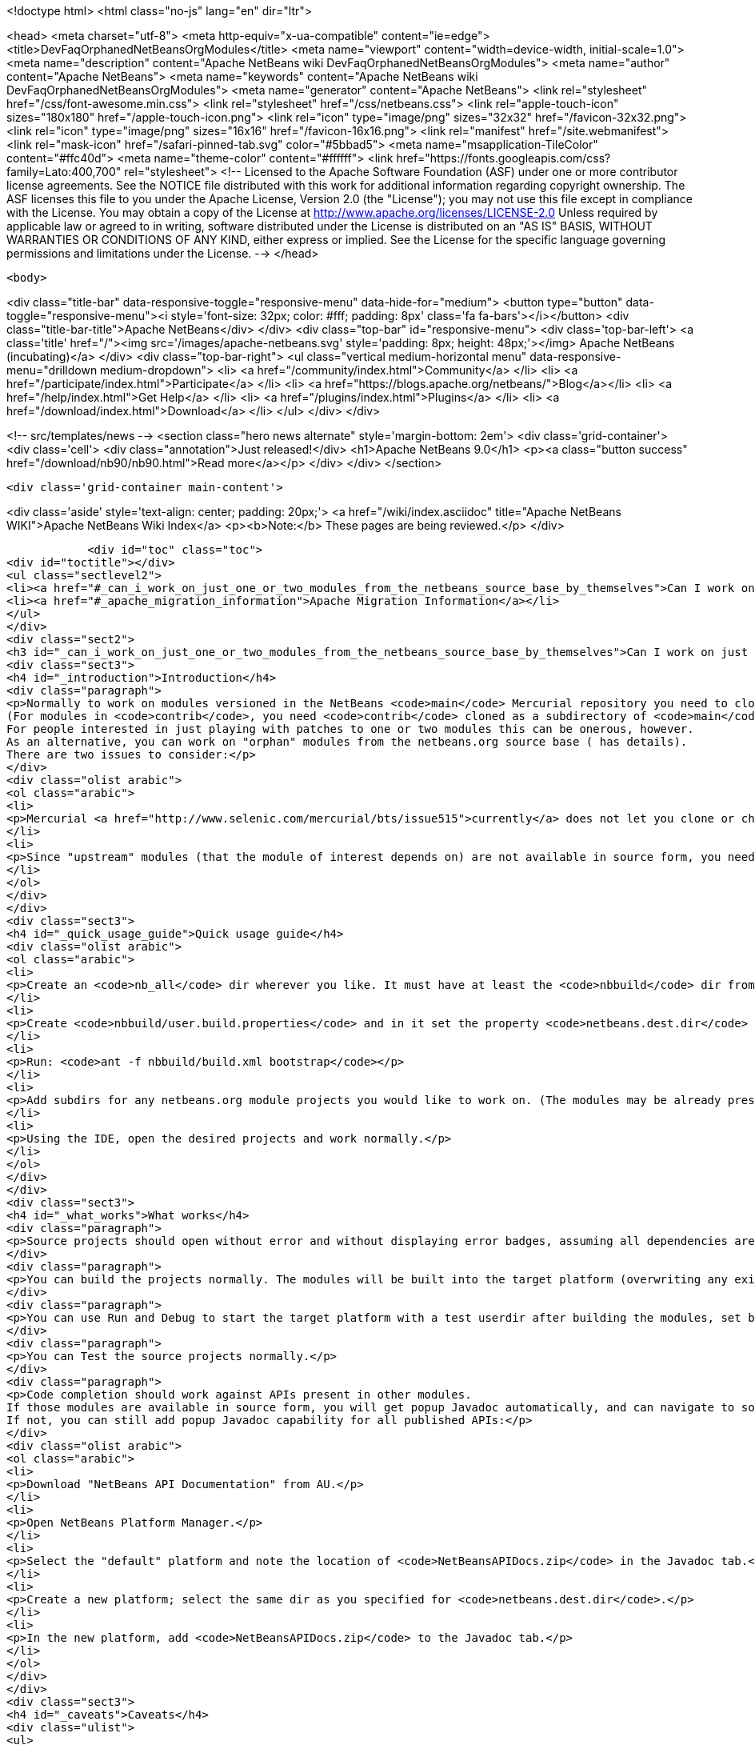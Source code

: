 

<!doctype html>
<html class="no-js" lang="en" dir="ltr">
    
<head>
    <meta charset="utf-8">
    <meta http-equiv="x-ua-compatible" content="ie=edge">
    <title>DevFaqOrphanedNetBeansOrgModules</title>
    <meta name="viewport" content="width=device-width, initial-scale=1.0">
    <meta name="description" content="Apache NetBeans wiki DevFaqOrphanedNetBeansOrgModules">
    <meta name="author" content="Apache NetBeans">
    <meta name="keywords" content="Apache NetBeans wiki DevFaqOrphanedNetBeansOrgModules">
    <meta name="generator" content="Apache NetBeans">
    <link rel="stylesheet" href="/css/font-awesome.min.css">
    <link rel="stylesheet" href="/css/netbeans.css">
    <link rel="apple-touch-icon" sizes="180x180" href="/apple-touch-icon.png">
    <link rel="icon" type="image/png" sizes="32x32" href="/favicon-32x32.png">
    <link rel="icon" type="image/png" sizes="16x16" href="/favicon-16x16.png">
    <link rel="manifest" href="/site.webmanifest">
    <link rel="mask-icon" href="/safari-pinned-tab.svg" color="#5bbad5">
    <meta name="msapplication-TileColor" content="#ffc40d">
    <meta name="theme-color" content="#ffffff">
    <link href="https://fonts.googleapis.com/css?family=Lato:400,700" rel="stylesheet"> 
    <!--
        Licensed to the Apache Software Foundation (ASF) under one
        or more contributor license agreements.  See the NOTICE file
        distributed with this work for additional information
        regarding copyright ownership.  The ASF licenses this file
        to you under the Apache License, Version 2.0 (the
        "License"); you may not use this file except in compliance
        with the License.  You may obtain a copy of the License at
        http://www.apache.org/licenses/LICENSE-2.0
        Unless required by applicable law or agreed to in writing,
        software distributed under the License is distributed on an
        "AS IS" BASIS, WITHOUT WARRANTIES OR CONDITIONS OF ANY
        KIND, either express or implied.  See the License for the
        specific language governing permissions and limitations
        under the License.
    -->
</head>


    <body>
        

<div class="title-bar" data-responsive-toggle="responsive-menu" data-hide-for="medium">
    <button type="button" data-toggle="responsive-menu"><i style='font-size: 32px; color: #fff; padding: 8px' class='fa fa-bars'></i></button>
    <div class="title-bar-title">Apache NetBeans</div>
</div>
<div class="top-bar" id="responsive-menu">
    <div class='top-bar-left'>
        <a class='title' href="/"><img src='/images/apache-netbeans.svg' style='padding: 8px; height: 48px;'></img> Apache NetBeans (incubating)</a>
    </div>
    <div class="top-bar-right">
        <ul class="vertical medium-horizontal menu" data-responsive-menu="drilldown medium-dropdown">
            <li> <a href="/community/index.html">Community</a> </li>
            <li> <a href="/participate/index.html">Participate</a> </li>
            <li> <a href="https://blogs.apache.org/netbeans/">Blog</a></li>
            <li> <a href="/help/index.html">Get Help</a> </li>
            <li> <a href="/plugins/index.html">Plugins</a> </li>
            <li> <a href="/download/index.html">Download</a> </li>
        </ul>
    </div>
</div>


        
<!-- src/templates/news -->
<section class="hero news alternate" style='margin-bottom: 2em'>
    <div class='grid-container'>
        <div class='cell'>
            <div class="annotation">Just released!</div>
            <h1>Apache NetBeans 9.0</h1>
            <p><a class="button success" href="/download/nb90/nb90.html">Read more</a></p>
        </div>
    </div>
</section>

        <div class='grid-container main-content'>
            
<div class='aside' style='text-align: center; padding: 20px;'>
    <a href="/wiki/index.asciidoc" title="Apache NetBeans WIKI">Apache NetBeans Wiki Index</a>
    <p><b>Note:</b> These pages are being reviewed.</p>
</div>

            <div id="toc" class="toc">
<div id="toctitle"></div>
<ul class="sectlevel2">
<li><a href="#_can_i_work_on_just_one_or_two_modules_from_the_netbeans_source_base_by_themselves">Can I work on just one or two modules from the NetBeans source base by themselves?</a></li>
<li><a href="#_apache_migration_information">Apache Migration Information</a></li>
</ul>
</div>
<div class="sect2">
<h3 id="_can_i_work_on_just_one_or_two_modules_from_the_netbeans_source_base_by_themselves">Can I work on just one or two modules from the NetBeans source base by themselves?</h3>
<div class="sect3">
<h4 id="_introduction">Introduction</h4>
<div class="paragraph">
<p>Normally to work on modules versioned in the NetBeans <code>main</code> Mercurial repository you need to clone the entire repository.
(For modules in <code>contrib</code>, you need <code>contrib</code> cloned as a subdirectory of <code>main</code>.)
For people interested in just playing with patches to one or two modules this can be onerous, however.
As an alternative, you can work on "orphan" modules from the netbeans.org source base ( has details).
There are two issues to consider:</p>
</div>
<div class="olist arabic">
<ol class="arabic">
<li>
<p>Mercurial <a href="http://www.selenic.com/mercurial/bts/issue515">currently</a> does not let you clone or check out just a subdirectory of a repository, so you will need to get module sources some other way (we are still considering some possibilities).</p>
</li>
<li>
<p>Since "upstream" modules (that the module of interest depends on) are not available in source form, you need to have a recent development build of NetBeans available to compile against.</p>
</li>
</ol>
</div>
</div>
<div class="sect3">
<h4 id="_quick_usage_guide">Quick usage guide</h4>
<div class="olist arabic">
<ol class="arabic">
<li>
<p>Create an <code>nb_all</code> dir wherever you like. It must have at least the <code>nbbuild</code> dir from the netbeans.org source tree.</p>
</li>
<li>
<p>Create <code>nbbuild/user.build.properties</code> and in it set the property <code>netbeans.dest.dir</code> to the full path to a NetBeans IDE installation you would like to both compile against and build into (you should not use your real development IDE, rather a copy).</p>
</li>
<li>
<p>Run: <code>ant -f nbbuild/build.xml bootstrap</code></p>
</li>
<li>
<p>Add subdirs for any netbeans.org module projects you would like to work on. (The modules may be already present in the target platform. If they are not, you need to check out sources for any transitive dependencies not in the target platform too.)</p>
</li>
<li>
<p>Using the IDE, open the desired projects and work normally.</p>
</li>
</ol>
</div>
</div>
<div class="sect3">
<h4 id="_what_works">What works</h4>
<div class="paragraph">
<p>Source projects should open without error and without displaying error badges, assuming all dependencies are available in either source or binary form.</p>
</div>
<div class="paragraph">
<p>You can build the projects normally. The modules will be built into the target platform (overwriting any existing copy of the module).</p>
</div>
<div class="paragraph">
<p>You can use Run and Debug to start the target platform with a test userdir after building the modules, set breakpoints etc.</p>
</div>
<div class="paragraph">
<p>You can Test the source projects normally.</p>
</div>
<div class="paragraph">
<p>Code completion should work against APIs present in other modules.
If those modules are available in source form, you will get popup Javadoc automatically, and can navigate to sources.
If not, you can still add popup Javadoc capability for all published APIs:</p>
</div>
<div class="olist arabic">
<ol class="arabic">
<li>
<p>Download "NetBeans API Documentation" from AU.</p>
</li>
<li>
<p>Open NetBeans Platform Manager.</p>
</li>
<li>
<p>Select the "default" platform and note the location of <code>NetBeansAPIDocs.zip</code> in the Javadoc tab.</p>
</li>
<li>
<p>Create a new platform; select the same dir as you specified for <code>netbeans.dest.dir</code>.</p>
</li>
<li>
<p>In the new platform, add <code>NetBeansAPIDocs.zip</code> to the Javadoc tab.</p>
</li>
</ol>
</div>
</div>
<div class="sect3">
<h4 id="_caveats">Caveats</h4>
<div class="ulist">
<ul>
<li>
<p>If you want to work on unit or functional tests, you need to have all test-to-test dependencies available as source projects, because we do not distribute test libraries. Sometimes the transitive dependency tree can get a bit big. For example, if the functional tests use <code>org.netbeans.junit.ide.ProjectSupport</code>, then you need to check out <code>java.j2seproject</code> (in whose unit test dir this class resides), then its dependencies in turn: <code>projectapi</code>, <code>projectui</code>, <code>openide.filesystems</code>, and <code>openide.util</code>. Test-to-module dependencies (e.g. <code>nbjunit</code>, <code>jellytools</code>, &#8230;&#8203;) can however be satisfied from the target platform&#8217;s binaries.</p>
</li>
<li>
<p>If you add new source modules to the tree, you will need to both restart NetBeans and delete the <code>nbbuild/nbproject/private/</code> dir in order to reset all caches and ensure that the new sources are recognized.</p>
</li>
<li>
<p>Various targets in <code>nbbuild/build.xml</code> not used in the above scenarios may or may not work usefully, though this should not affect routine module development.</p>
</li>
<li>
<p>The target platform needs to be new enough to support any API calls you are making from source modules into binary modules. If the platform is older, you could see error badges. Besides getting a newer platform, this can be corrected by adding sources of the new version of the API module to the tree.</p>
</li>
<li>
<p>Note that the <code>bootstrap</code> ant target will not work if you just copy <code>nbbuild</code> from the netbeans.org source tree into <code>nb_all</code>. Other than <code>nbbuild</code> you also need to copy directories:</p>
<div class="olist arabic">
<ol class="arabic">
<li>
<p><code>ide/launcher</code></p>
</li>
<li>
<p><code>javahelp</code></p>
</li>
<li>
<p><code>apisupport.harness</code></p>
</li>
</ol>
</div>
</li>
</ul>
</div>
<div class="paragraph">
<p>&lt;hr/&gt;
Applies to: NetBeans 6.8 and above</p>
</div>
</div>
</div>
<div class="sect2">
<h3 id="_apache_migration_information">Apache Migration Information</h3>
<div class="paragraph">
<p>The content in this page was kindly donated by Oracle Corp. to the
Apache Software Foundation.</p>
</div>
<div class="paragraph">
<p>This page was exported from <a href="http://wiki.netbeans.org/DevFaqOrphanedNetBeansOrgModules">http://wiki.netbeans.org/DevFaqOrphanedNetBeansOrgModules</a> ,
that was last modified by NetBeans user Jglick
on 2010-06-14T20:10:34Z.</p>
</div>
<div class="paragraph">
<p><strong>NOTE:</strong> This document was automatically converted to the AsciiDoc format on 2018-02-07, and needs to be reviewed.</p>
</div>
</div>
            
<section class='tools'>
    <ul class="menu align-center">
        <li><a title="Facebook" href="https://www.facebook.com/NetBeans"><i class="fa fa-md fa-facebook"></i></a></li>
        <li><a title="Twitter" href="https://twitter.com/netbeans"><i class="fa fa-md fa-twitter"></i></a></li>
        <li><a title="Github" href="https://github.com/apache/incubator-netbeans"><i class="fa fa-md fa-github"></i></a></li>
        <li><a title="YouTube" href="https://www.youtube.com/user/netbeansvideos"><i class="fa fa-md fa-youtube"></i></a></li>
        <li><a title="Slack" href="https://netbeans.signup.team/"><i class="fa fa-md fa-slack"></i></a></li>
        <li><a title="JIRA" href="https://issues.apache.org/jira/projects/NETBEANS/summary"><i class="fa fa-mf fa-bug"></i></a></li>
    </ul>
    <ul class="menu align-center">
        
        <li><a href="https://github.com/apache/incubator-netbeans-website/blob/master/netbeans.apache.org/src/content/wiki/DevFaqOrphanedNetBeansOrgModules.asciidoc" title="See this page in github"><i class="fa fa-md fa-edit"></i> See this page in github.</a></li>
    </ul>
</section>

        </div>
        

<div class='grid-container incubator-area' style='margin-top: 64px'>
    <div class='grid-x grid-padding-x'>
        <div class='large-auto cell text-center'>
            <a href="https://www.apache.org/">
                <img style="width: 320px" title="Apache Software Foundation" src="/images/asf_logo_wide.svg" />
            </a>
        </div>
        <div class='large-auto cell text-center'>
            <a href="https://www.apache.org/events/current-event.html">
               <img style="width:234px; height: 60px;" title="Apache Software Foundation current event" src="https://www.apache.org/events/current-event-234x60.png"/>
            </a>
        </div>
    </div>
</div>
<footer>
    <div class="grid-container">
        <div class="grid-x grid-padding-x">
            <div class="large-auto cell">
                
                <h1>About</h1>
                <ul>
                    <li><a href="https://www.apache.org/foundation/thanks.html">Thanks</a></li>
                    <li><a href="https://www.apache.org/foundation/sponsorship.html">Sponsorship</a></li>
                    <li><a href="https://www.apache.org/security/">Security</a></li>
                    <li><a href="https://incubator.apache.org/projects/netbeans.html">Incubation Status</a></li>
                </ul>
            </div>
            <div class="large-auto cell">
                <h1><a href="/community/index.html">Community</a></h1>
                <ul>
                    <li><a href="/community/mailing-lists.html">Mailing lists</a></li>
                    <li><a href="/community/committer.html">Becoming a committer</a></li>
                    <li><a href="/community/events.html">NetBeans Events</a></li>
                    <li><a href="https://www.apache.org/events/current-event.html">Apache Events</a></li>
                    <li><a href="/community/who.html">Who is who</a></li>
                </ul>
            </div>
            <div class="large-auto cell">
                <h1><a href="/participate/index.html">Participate</a></h1>
                <ul>
                    <li><a href="/participate/submit-pr.html">Submitting Pull Requests</a></li>
                    <li><a href="/participate/report-issue.html">Reporting Issues</a></li>
                    <li><a href="/participate/netcat.html">NetCAT - Community Acceptance Testing</a></li>
                    <li><a href="/participate/index.html#documentation">Improving the documentation</a></li>
                </ul>
            </div>
            <div class="large-auto cell">
                <h1><a href="/help/index.html">Get Help</a></h1>
                <ul>
                    <li><a href="/help/index.html#documentation">Documentation</a></li>
                    <li><a href="/help/getting-started.html">Platform videos</a></li>
                    <li><a href="/wiki/index.asciidoc">Wiki</a></li>
                    <li><a href="/help/index.html#support">Community Support</a></li>
                    <li><a href="/help/commercial-support.html">Commercial Support</a></li>
                </ul>
            </div>
            <div class="large-auto cell">
                <h1><a href="/download/index.html">Download</a></h1>
                <ul>
                    <li><a href="/download/index.html#releases">Releases</a></li>
                    <ul>
                        <li><a href="/download/nb90/nb90.html">Apache NetBeans 9.0</a></li>
                        <li><a href="/download/nb90/nb90-rc1.html">Apache NetBeans 9.0 (RC1)</a></li>
                        <li><a href="/download/nb90/nb90-beta.html">Apache NetBeans 9.0 (beta)</a></li>
                    </ul>
                    <li><a href="/plugins/index.html">Plugins</a></li>
                    <li><a href="/download/index.html#source">Building from source</a></li>
                    <li><a href="/download/index.html#previous">Previous releases</a></li>
                </ul>
            </div>
        </div>
    </div>
</footer>
<div class='footer-disclaimer'>
    <div class="footer-disclaimer-content">
        <p>Copyright &copy; 2017-2018 <a href="https://www.apache.org">The Apache Software Foundation</a>.</p>
        <p>Licensed under the Apache <a href="https://www.apache.org/licenses/">license</a>, version 2.0</p>
        <p><a href="https://incubator.apache.org/" alt="Apache Incubator"><img src='/images/incubator_feather_egg_logo_bw_crop.png' title='Apache Incubator'></img></a></p>
        <div style='max-width: 40em; margin: 0 auto'>
            <p>Apache NetBeans is an effort undergoing incubation at The Apache Software Foundation (ASF), sponsored by the Apache Incubator. Incubation is required of all newly accepted projects until a further review indicates that the infrastructure, communications, and decision making process have stabilized in a manner consistent with other successful ASF projects. While incubation status is not necessarily a reflection of the completeness or stability of the code, it does indicate that the project has yet to be fully endorsed by the ASF.</p>
            <p>Apache Incubator, Apache, the Apache feather logo, the Apache NetBeans logo, and the Apache Incubator project logo are trademarks of <a href="https://www.apache.org">The Apache Software Foundation</a>.</p>
            <p>Oracle and Java are registered trademarks of Oracle and/or its affiliates.</p>
        </div>
        
    </div>
</div>


        <script src="/js/vendor/jquery-3.2.1.min.js"></script>
        <script src="/js/vendor/what-input.js"></script>
        <script src="/js/vendor/foundation.min.js"></script>
        <script src="/js/netbeans.js"></script>
        <script src="/js/vendor/jquery.colorbox-min.js"></script>
        <script src="https://cdn.rawgit.com/google/code-prettify/master/loader/run_prettify.js"></script>
        <script>
            
            $(function(){ $(document).foundation(); });
        </script>
    </body>
</html>
